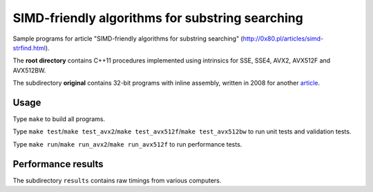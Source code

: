 ========================================================================
    SIMD-friendly algorithms for substring searching
========================================================================

Sample programs for article "SIMD-friendly algorithms for substring searching"
(http://0x80.pl/articles/simd-strfind.html).

The **root directory** contains C++11 procedures implemented using intrinsics
for SSE, SSE4, AVX2, AVX512F and AVX512BW.

The subdirectory **original** contains 32-bit programs with inline assembly,
written in 2008 for another article__.

__ http://0x80.pl/articles/sse4_substring_locate.html


Usage
------------------------------------------------------------------------

Type ``make`` to build all programs.

Type ``make test``/``make test_avx2``/``make test_avx512f``/``make test_avx512bw``
to run unit tests and validation tests.

Type ``make run``/``make run_avx2``/``make run_avx512f`` to run performance
tests.


Performance results
------------------------------------------------------------------------

The subdirectory ``results`` contains raw timings from various computers.

